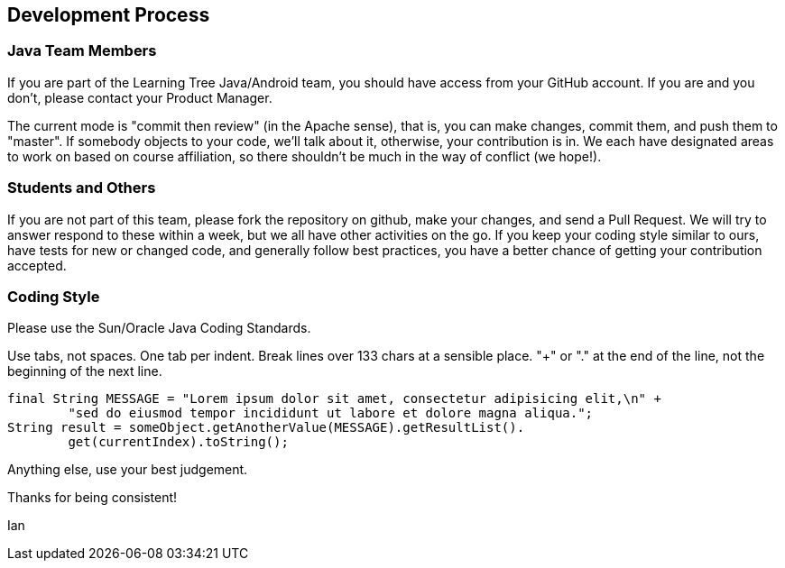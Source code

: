 == Development Process

=== Java Team Members

If you are part of the Learning Tree Java/Android team, you should have access from your GitHub account.
If you are and you don't, please contact your Product Manager.

The current mode is "commit then review" (in the Apache sense), that is, you can make changes,
commit them, and push them to "master". If somebody objects to your code, we'll talk about it,
otherwise, your contribution is in. We each have designated areas to work on based on course
affiliation, so there shouldn't be much in the way of conflict (we hope!).

=== Students and Others

If you are not part of this team, please fork the repository on github, make your changes,
and send a Pull Request. We will try to answer respond to these within a week, but we all have
other activities on the go. If you keep your coding style similar to ours, have tests for new
or changed code, and generally follow best practices, you have a better chance of getting your
contribution accepted.

=== Coding Style

Please use the Sun/Oracle Java Coding Standards.

Use tabs, not spaces. One tab per indent. Break lines over 133 chars at a sensible place.
"+" or "." at the end of the line, not the beginning of the next line.

	final String MESSAGE = "Lorem ipsum dolor sit amet, consectetur adipisicing elit,\n" +
		"sed do eiusmod tempor incididunt ut labore et dolore magna aliqua.";
	String result = someObject.getAnotherValue(MESSAGE).getResultList().
		get(currentIndex).toString();

Anything else, use your best judgement.

Thanks for being consistent!

Ian
